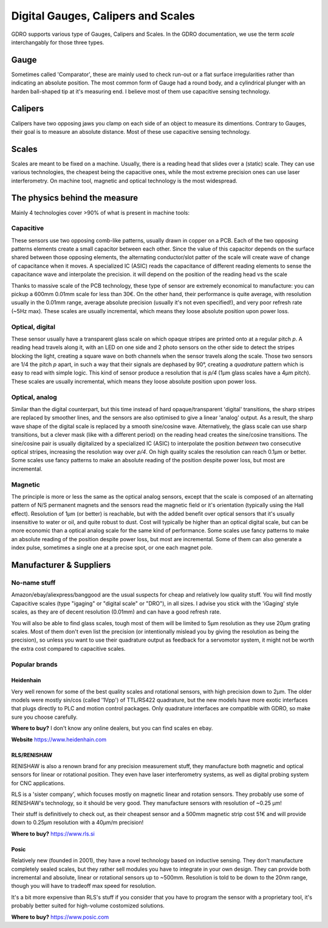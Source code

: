 ===================================
Digital Gauges, Calipers and Scales
===================================

GDRO supports various type of Gauges, Calipers and Scales.
In the GDRO documentation, we use the term `scale` interchangably for those three types.

Gauge
=====
Sometimes called 'Comparator', these are mainly used to check run-out or a flat surface irregularities rather than indicating an absolute position.
The most common form of Gauge had a round body, and a cylindrical plunger with an harden ball-shaped tip at it's measuring end.
I believe most of them use capacitive sensing technology.


Calipers
========
Calipers have two opposing jaws you clamp on each side of an object to measure its dimentions. Contrary to Gauges, their goal is to measure an absolute distance.
Most of these use capacitive sensing technology.

Scales
======
Scales are meant to be fixed on a machine. Usually, there is a reading head that slides over a (static) scale.
They can use various technologies, the cheapest being the capacitive ones, while the most extreme precision ones can use laser interferometry. On machine tool, magnetic and optical technology is the most widespread.

The physics behind the measure
==============================

Mainly 4 technologies cover >90% of what is present in machine tools:

Capacitive
----------
These sensors use two opposing comb-like patterns, usually drawn in copper on a PCB.
Each of the two opposing patterns elements create a small capacitor between each other. Since the value of this capacitor depends on the surface shared between those opposing elements, the alternating conductor/slot patter of the scale will create wave of change of capacitance when it moves.
A specialized IC (ASIC) reads the capacitance of different reading elements to sense the capacitance wave and interpolate the precision. 
it will depend on the position of the reading head vs the scale

Thanks to massive scale of the PCB technology, these type of sensor are extremely economical to manufacture: you can pickup a 600mm 0.01mm scale for less than 30€. On the other hand, their performance is quite average, with resolution usually in the 0.01mm range, average absolute precision (usually it's not even specified!), and very poor refresh rate (~5Hz max).
These scales are usually incremental, which means they loose absolute position upon power loss.

Optical, digital
----------------
These sensor usually have a transparent glass scale on which opaque stripes are printed onto at a regular pitch `p`. A reading head travels along it, with an LED on one side and 2 photo sensors on the other side to detect the stripes blocking the light, creating a square wave on both channels when the sensor travels along the scale.
Those two sensors are 1/4 the pitch `p` apart, in such a way that their signals are dephased by 90°, creating a `quadrature` pattern which is easy to read with simple logic.
This kind of sensor produce a resolution that is `p/4` (1µm glass scales have a 4µm pitch).
These scales are usually incremental, which means they loose absolute position upon power loss.


Optical, analog
---------------
Similar than the digital counterpart, but this time instead of hard opaque/transparent 'digital' transitions, the sharp stripes are replaced by smoother lines, and the sensors are also optimised to give a linear 'analog' output.
As a result, the sharp wave shape of the digital scale is replaced by a smooth sine/cosine wave.
Alternatively, the glass scale can use sharp transitions, but a clever mask (like with a different period) on the reading head creates the sine/cosine transitions.
The sine/cosine pair is usually digitalized by a specialized IC (ASIC) to interpolate the position *between* two consecutive optical stripes, increasing the resolution way over `p/4`. On high quality scales the resolution can reach 0.1µm or better.
Some scales use fancy patterns to make an absolute reading of the position despite power loss, but most are incremental.

Magnetic
--------
The principle is more or less the same as the optical analog sensors, except that the scale is composed of an alternating pattern of N/S permanent magnets and the sensors read the magnetic field or it's orientation (typically using the Hall effect).
Resolution of 1µm (or better) is reachable, but with the added benefit over optical sensors that it's usually insensitive to water or oil, and quite robust to dust. Cost will typically be higher than an optical digital scale, but can be more economic than a optical analog scale for the same kind of performance.
Some scales use fancy patterns to make an absolute reading of the position despite power loss, but most are incremental.
Some of them can also generate a index pulse, sometimes a single one at a precise spot, or one each magnet pole.

Manufacturer & Suppliers
========================

No-name stuff
-------------
Amazon/ebay/aliexpress/banggood are the usual suspects for cheap and relatively low quality stuff. You will find mostly Capacitive scales (type "igaging" or "digital scale" or "DRO"), in all sizes. I advise you stick with the 'iGaging' style scales, as they are of decent resolution (0.01mm) and can have a good refresh rate.

You will also be able to find glass scales, tough most of them will be limited to 5µm resolution as they use 20µm grating scales. Most of them don't even list the precision (or intentionally mislead you by giving the resolution as being the precision), so unless you want to use their quadrature output as feedback for a servomotor system, it might not be worth the extra cost compared to capacitive scales.

Popular brands
--------------

Heidenhain
**********
Very well renown for some of the best quality scales and rotational sensors, with high precision down to 2µm.
The older models were mostly sin/cos (called '1Vpp') of TTL/RS422 quadrature, but the new models have more exotic interfaces that plugs directly to PLC and motion control packages.
Only quadrature interfaces are compatible with GDRO, so make sure you choose carefully.

**Where to buy?** I don't know any online dealers, but you can find scales en ebay.

**Website** https://www.heidenhain.com

RLS/RENISHAW
************
RENISHAW is also a renown brand for any precision measurement stuff, they manufacture both magnetic and optical sensors for linear or rotational position. They even have laser interferometry systems, as well as digital probing system for CNC applications.

RLS is a 'sister company', which focuses mostly on magnetic linear and rotation sensors. They probably use some of RENISHAW's technology, so it should be very good. They manufacture sensors with resolution of ~0.25 µm!

Their stuff is definitively to check out, as their cheapest sensor and a 500mm magnetic strip cost 51€ and will provide down to 0.25µm resolution with a 40µm/m precision!

**Where to buy?** https://www.rls.si

Posic
*****
Relatively new (founded in 2001), they have a novel technology based on inductive sensing. They don't manufacture completely sealed scales, but they rather sell modules you have to integrate in your own design.
They can provide both incremental and absolute, linear or rotational sensors up to ~500mm.
Resolution is told to be down to the 20nm range, though you will have to tradeoff max speed for resolution.

It's a bit more expensive than RLS's stuff if you consider that you have to program the sensor with a proprietary tool, it's probably better suited for high-volume costomized solutions.

**Where to buy?** https://www.posic.com
